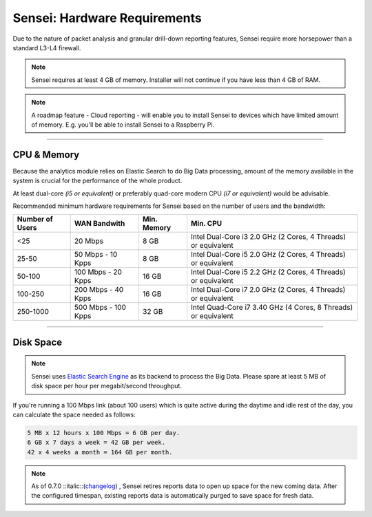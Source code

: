 =====================
Sensei: Hardware Requirements
=====================

Due to the nature of packet analysis and granular drill-down reporting features, Sensei require more horsepower than a standard L3-L4 firewall.

.. Note::

    Sensei requires at least 4 GB of memory. Installer will not continue if you have less than 4 GB of RAM.

.. Note::

    A roadmap feature - Cloud reporting - will enable you to install Sensei to devices which have limited amount of memory. E.g. you'll be able to install Sensei to a Raspberry Pi. 

-----------------------------

CPU & Memory
------------

Because the analytics module relies on Elastic Search to do Big Data processing, amount of the memory available in the system is crucial for the performance of the whole product.

At least dual-core *(i5 or equivalent)* or preferably quad-core modern CPU *(i7 or equivalent)* would be advisable.

Recommended minimum hardware requirements for Sensei based on the number of users and the bandwidth:

+-----------------+--------------+-------------+----------------------+
| Number of Users | WAN Bandwith | Min. Memory | Min. CPU             |
+=================+==============+=============+======================+

======================= =====================   ====================   ====================================================================
 **Number of Users**    **WAN Bandwith**        **Min. Memory**         **Min. CPU**
 <25                    20 Mbps                 8 GB                    Intel Dual-Core i3 2.0 GHz (2 Cores, 4 Threads) or equivalent
 25-50	                50 Mbps - 10 Kpps       8 GB                    Intel Dual-Core i5 2.0 GHz (2 Cores, 4 Threads) or equivalent
 50-100	                100 Mbps - 20 Kpps      16 GB                   Intel Dual-Core i5 2.2 GHz (2 Cores, 4 Threads) or equivalent
 100-250                200 Mbps - 40 Kpps      16 GB                   Intel Dual-Core i7 2.0 GHz (2 Cores, 4 Threads) or equivalent
 250-1000               500 Mbps - 100 Kpps     32 GB                   Intel Quad-Core i7 3.40 GHz (4 Cores, 8 Threads) or equivalent
======================= =====================   ====================   ====================================================================

-----------------------------

Disk Space
------------

.. Note::

    Sensei uses `Elastic Search Engine <https://en.wikipedia.org/wiki/Elasticsearch>`_ as its backend to process the Big Data. Please spare at least 5 MB of disk space per hour per megabit/second throughput.

If you're running a 100 Mbps link \(about 100 users\) which is quite active during the daytime and idle rest of the day, you can calculate the space needed as follows:

.. code-block:: none

    5 MB x 12 hours x 100 Mbps = 6 GB per day.
    6 GB x 7 days a week = 42 GB per week.
    42 x 4 weeks a month = 164 GB per month.


.. Note::

    As of 0.7.0 ::italic::(`changelog <https://www.sunnyvalley.io/blog/what-s-cooking-for-0-7>`_) , Sensei retires reports data to open up space for the new coming data. After the configured timespan, existing reports data is automatically purged to save space for fresh data.
